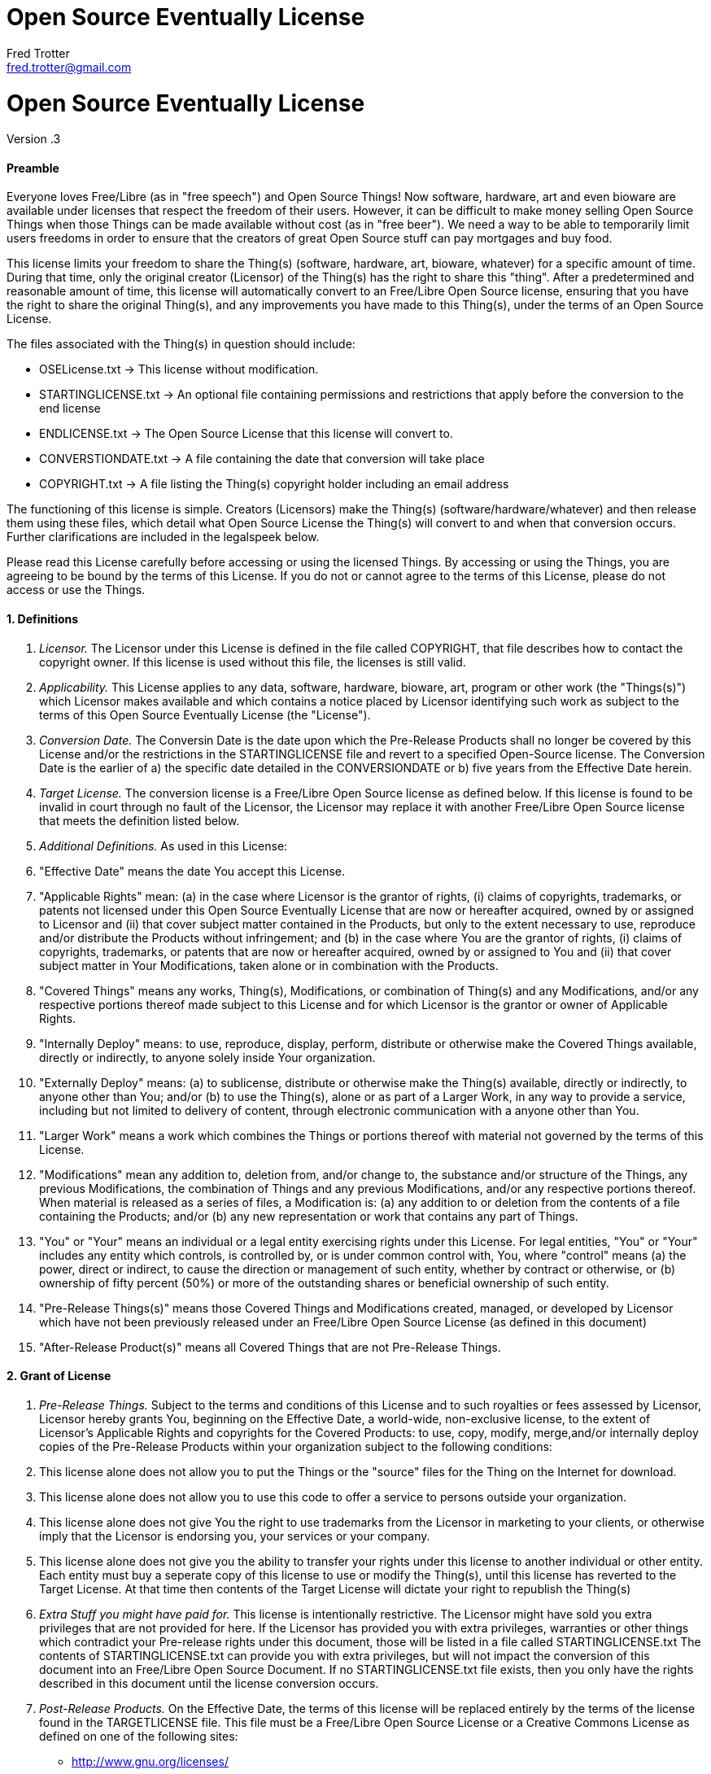= Open Source Eventually License
Fred Trotter <fred.trotter@gmail.com>
:Author: Fred Trotter
:Revision: .3


= Open Source Eventually License

Version {revision}

[[preamble]]
Preamble
^^^^^^^^

Everyone loves Free/Libre (as in "free speech") and Open Source Things!
Now software, hardware, art and even bioware are available under
licenses that respect the freedom of their users. However, it can be
difficult to make money selling Open Source Things when those Things can
be made available without cost (as in "free beer"). We need a way to be
able to temporarily limit users freedoms in order to ensure that the
creators of great Open Source stuff can pay mortgages and buy food.

This license limits your freedom to share the Thing(s) (software,
hardware, art, bioware, whatever) for a specific amount of time. During
that time, only the original creator (Licensor) of the Thing(s) has the
right to share this "thing". After a predetermined and reasonable amount
of time, this license will automatically convert to an Free/Libre Open
Source license, ensuring that you have the right to share the original
Thing(s), and any improvements you have made to this Thing(s), under the
terms of an Open Source License.

The files associated with the Thing(s) in question should include:

* OSELicense.txt -> This license without modification.
* STARTINGLICENSE.txt -> An optional file containing permissions and restrictions that apply before the conversion to the end license
* ENDLICENSE.txt -> The Open Source License that this license will
convert to.
* CONVERSTIONDATE.txt -> A file containing the date that conversion will
take place
* COPYRIGHT.txt -> A file listing the Thing(s) copyright holder
including an email address

The functioning of this license is simple. Creators (Licensors) make the
Thing(s) (software/hardware/whatever) and then release them using these
files, which detail what Open Source License the Thing(s) will convert
to and when that conversion occurs. Further clarifications are included
in the legalspeek below.

Please read this License carefully before accessing or using the
licensed Things. By accessing or using the Things, you are agreeing to
be bound by the terms of this License. If you do not or cannot agree to
the terms of this License, please do not access or use the Things.

[[definitions]]
1. Definitions
^^^^^^^^^^^^^^

1.  _Licensor._ The Licensor under this License is defined in the file
called COPYRIGHT, that file describes how to contact the copyright
owner. If this license is used without this file, the licenses is still
valid.
2.  _Applicability._ This License applies to any data, software,
hardware, bioware, art, program or other work (the "Things(s)") which
Licensor makes available and which contains a notice placed by Licensor
identifying such work as subject to the terms of this Open Source
Eventually License (the "License").
3.  _Conversion Date._ The Conversin Date is the date upon which the
Pre-Release Products shall no longer be covered by this License and/or 
the restrictions in the STARTINGLICENSE file and
revert to a specified Open-Source license. The Conversion Date is the
earlier of a) the specific date detailed in the CONVERSIONDATE or b)
five years from the Effective Date herein.
4.  _Target License._ The conversion license is a Free/Libre Open Source
license as defined below. If this license is found to be invalid in
court through no fault of the Licensor, the Licensor may replace it with
another Free/Libre Open Source license that meets the definition listed
below.
5.  _Additional Definitions._ As used in this License:
6.  "Effective Date" means the date You accept this License.
7.  "Applicable Rights" mean: (a) in the case where Licensor is the
grantor of rights, (i) claims of copyrights, trademarks, or patents not
licensed under this Open Source Eventually License that are now or
hereafter acquired, owned by or assigned to Licensor and (ii) that cover
subject matter contained in the Products, but only to the extent
necessary to use, reproduce and/or distribute the Products without
infringement; and (b) in the case where You are the grantor of rights,
(i) claims of copyrights, trademarks, or patents that are now or
hereafter acquired, owned by or assigned to You and (ii) that cover
subject matter in Your Modifications, taken alone or in combination with
the Products.
8.  "Covered Things" means any works, Thing(s), Modifications, or
combination of Thing(s) and any Modifications, and/or any respective
portions thereof made subject to this License and for which Licensor is
the grantor or owner of Applicable Rights.
9.  "Internally Deploy" means: to use, reproduce, display, perform,
distribute or otherwise make the Covered Things available, directly or
indirectly, to anyone solely inside Your organization.
10. "Externally Deploy" means: (a) to sublicense, distribute or
otherwise make the Thing(s) available, directly or indirectly, to anyone
other than You; and/or (b) to use the Thing(s), alone or as part of a
Larger Work, in any way to provide a service, including but not limited
to delivery of content, through electronic communication with a anyone
other than You.
11. "Larger Work" means a work which combines the Things or portions
thereof with material not governed by the terms of this License.
12. "Modifications" mean any addition to, deletion from, and/or change
to, the substance and/or structure of the Things, any previous
Modifications, the combination of Things and any previous Modifications,
and/or any respective portions thereof. When material is released as a
series of files, a Modification is: (a) any addition to or deletion from
the contents of a file containing the Products; and/or (b) any new
representation or work that contains any part of Things.
13. "You" or "Your" means an individual or a legal entity exercising
rights under this License. For legal entities, "You" or "Your" includes
any entity which controls, is controlled by, or is under common control
with, You, where "control" means (a) the power, direct or indirect, to
cause the direction or management of such entity, whether by contract or
otherwise, or (b) ownership of fifty percent (50%) or more of the
outstanding shares or beneficial ownership of such entity.
14. "Pre-Release Things(s)" means those Covered Things and Modifications
created, managed, or developed by Licensor which have not been
previously released under an Free/Libre Open Source License (as defined
in this document)
15. "After-Release Product(s)" means all Covered Things that are not
Pre-Release Things.

[[grant-of-license]]
2. Grant of License
^^^^^^^^^^^^^^^^^^^

1.  _Pre-Release Things._ Subject to the terms and conditions of this
License and to such royalties or fees assessed by Licensor, Licensor
hereby grants You, beginning on the Effective Date, a world-wide,
non-exclusive license, to the extent of Licensor's Applicable Rights and
copyrights for the Covered Products: to use, copy, modify, merge,and/or
internally deploy copies of the Pre-Release Products within your
organization subject to the following conditions:
2.  This license alone does not allow you to put the Things or the
"source" files for the Thing on the Internet for download.
3.  This license alone does not allow you to use this code to offer a
service to persons outside your organization.
4.  This license alone does not give You the right to use trademarks
from the Licensor in marketing to your clients, or otherwise imply that
the Licensor is endorsing you, your services or your company.
5.  This license alone does not give you the ability to transfer your
rights under this license to another individual or other entity. Each
entity must buy a seperate copy of this license to use or modify the
Thing(s), until this license has reverted to the Target License. At that
time then contents of the Target License will dictate your right to
republish the Thing(s)
6.  _Extra Stuff you might have paid for._ This license is intentionally
restrictive. The Licensor might have sold you extra privileges that are
not provided for here. If the Licensor has provided you with extra
privileges, warranties or other things which contradict your Pre-release
rights under this document, those will be listed in a file called
STARTINGLICENSE.txt The contents of STARTINGLICENSE.txt can provide you with extra
privileges, but will not impact the conversion of this document into an
Free/Libre Open Source Document. If no STARTINGLICENSE.txt file exists, then
you only have the rights described in this document until the license
conversion occurs.
7.  _Post-Release Products._ On the Effective Date, the terms of this
license will be replaced entirely by the terms of the license found in
the TARGETLICENSE file. This file must be a Free/Libre Open Source
License or a Creative Commons License as defined on one of the following
sites:

* http://www.gnu.org/licenses/
* http://opensource.org/licenses
* http://creativecommons.org/licenses/

If the Licensor fails to include a copy of the TARGETLICENSE when you aquire your copy of the
Thing(s) then You have the right to release the Thing(s) under both the
Affero General Public License and the Creative Commons Share-Alike
Attribution License:

* http://www.gnu.org/licenses/agpl-3.0.txt
* http://creativecommons.org/licenses/by-sa/3.0/legalcode

1.  _Calculating the Conversion Date._ Along with this file, there
should be a file titled CONVERSIONDATE. That file shall list the date
when this License shall convert to the Target License. However, that
converstion date shall be no more than two years from the Download Date.
If the CONVERSIONDATE file is missing, or unreadable or has date more
than five years from when you downloaded the data: You have the right to
create a new file called DOWNLOADDATE, that records the date which you
dowloaded the file. In order to prevent conflict please send the creator
of the Thing(s), and another public mailing list (i.e. the Thing(s)
community email list) an email indicating that you had to create a
DOWNLOADATE file for your purchase and that you will convert the license
two years after that date. This email should include a copy of your reciept for your purchase of the Thing(s)
in question. The DOWNLOADDATE file for your purchase can
only be set to the date of your public email indicating that you are
using this option, and not the date mentioned on the receipt. 

[[other-provisions]]
3. Other Provisions
^^^^^^^^^^^^^^^^^^^

1.  _Versions of the License._ Not Only Development may publish revised
and/or new versions of this License from time to time. Minor and de
minimis revisions to styling, numbering, or cosmetic changes will be
distinguished by a different commit value. Major revisions which affect
the material terms of this License will be given a distinguishing
version number. Once a Covered Thing and/or Modification has been
published under a particular version of this License, You may continue
to use it under the terms of that version. You may also choose to use
such Covered Things under the terms of any subsequent version of this
License published by NOD.
2.  _For original works only._ This license is not, itself, an Open
Source license. This cannot be used to meet obligations under Open
Source Licenese. If the Licensor of the Thing(s) was obligated to
release the Things(s) because of another Open Source licenses, this
licenses does not fulfill that obligation. (i.e. if you download Linux,
which is under the GPLv2, and modify it, the Licensor cannot use this
license to do a GPL v2 OSE release, because the GPLv2 does not give the
Licensor the right to do that.
3.  _No Warranty or Support._ The Covered Products may contain in whole
or in part pre-release, untested, or not fully tested works. The Covered
Products may contain errors that could cause failures or loss of data,
and may be incomplete or contain inaccuracies. You expressly acknowledge
and agree that use of the Covered Products, or any portion thereof, is
at Your sole and entire risk. THE PRODUCTS ARE PROVIDED "AS IS", WITHOUT
WARRANTY OF ANY KIND, EXPRESS OR IMPLIED, INCLUDING BUT NOT LIMITED TO
THE WARRANTIES OF MERCHANTABILITY, FITNESS FOR A PARTICULAR PURPOSE AND
NONINFRINGEMENT. IN NO EVENT SHALL THE AUTHORS OR COPYRIGHT HOLDERS BE
LIABLE FOR ANY CLAIM, DAMAGES OR OTHER LIABILITY, WHETHER IN AN ACTION
OF CONTRACT, TORT OR OTHERWISE, ARISING FROM, OUT OF OR IN CONNECTION
WITH THE PRODUCTS OR THE USE OR OTHER DEALINGS IN THE PRODUCTS.

[[copyright-and-trademarks]]
4. Copyright and Trademarks
^^^^^^^^^^^^^^^^^^^^^^^^^^^

Copyright (C) 2013 Fred Trotter The terms * Open Source
Eventually™ and OSE™ * Open Source Eventually License™ and OSEL™ 

If you would like to use
the term Open Source Eventually, then please also use these licenses,
without modification. If you would like to use the idea, but want to
change the contents of the license, then please use some other term than
"Open Source Eventually" etc to refer to your new license. It is
important to us that the developer and user community can rely on this
licensing model as safe and reliable extension of the licenses that are
already approved by the Creative Commons, the Free Software Foundation
and/or the Open Source Initiative, so we will strictly enforce our
trademark and copyright licenses in order to ensure that there are no
"look-a-like" licenses here.
